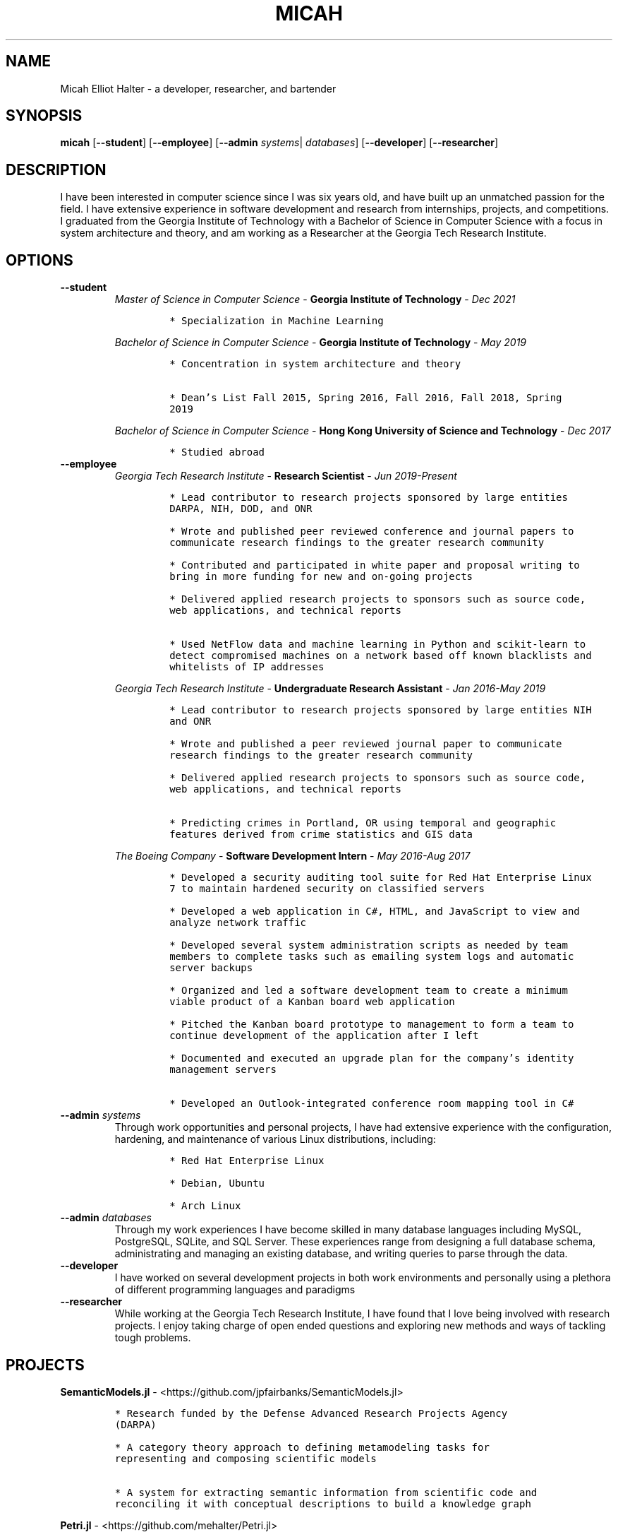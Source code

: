 .TH "MICAH" "1" "" "" "Micah Elliot Halter Manual"
.hy
.SH NAME
.PP
Micah Elliot Halter - a developer, researcher, and bartender
.SH SYNOPSIS
.PP
\f[B]micah\f[R] [\f[B]--student\f[R]] [\f[B]--employee\f[R]] [\f[B]--admin\f[R] \f[I]systems\f[R]| \f[I]databases\f[R]] [\f[B]--developer\f[R]] [\f[B]--researcher\f[R]]
.SH DESCRIPTION
.PP
I have been interested in computer science since I was six years old,
and have built up an unmatched passion for the field. I have extensive
experience in software development and research from internships,
projects, and competitions. I graduated from the Georgia Institute of
Technology with a Bachelor of Science in Computer Science with a focus
in system architecture and theory, and am working as a Researcher at the
Georgia Tech Research Institute.
.SH OPTIONS
.TP
.B \f[B]--student\f[R]
.RS
\f[I]Master of Science in Computer Science\f[R] - \f[B]Georgia Institute
of Technology\f[R] - \f[I]Dec\ 2021\f[R]
.IP
.nf
\f[C]
* Specialization in Machine Learning
\f[R]
.fi
.PP
\f[I]Bachelor of Science in Computer Science\f[R] - \f[B]Georgia
Institute of Technology\f[R] - \f[I]May\ 2019\f[R]
.IP
.nf
\f[C]
* Concentration in system architecture and theory

* Dean\[cq]s List Fall 2015, Spring 2016, Fall 2016, Fall 2018, Spring
2019
\f[R]
.fi
.PP
\f[I]Bachelor of Science in Computer Science\f[R] - \f[B]Hong Kong
University of Science and Technology\f[R] - \f[I]Dec\ 2017\f[R]
.IP
.nf
\f[C]
* Studied abroad
\f[R]
.fi
.RE
.TP
.B \f[B]--employee\f[R]
.RS
\f[I]Georgia Tech Research Institute\f[R] - \f[B]Research
Scientist\f[R] - \f[I]Jun\ 2019-Present\f[R]
.IP
.nf
\f[C]
* Lead contributor to research projects sponsored by large entities
DARPA, NIH, DOD, and ONR

* Wrote and published peer reviewed conference and journal papers to
communicate research findings to the greater research community

* Contributed and participated in white paper and proposal writing to
bring in more funding for new and on-going projects

* Delivered applied research projects to sponsors such as source code,
web applications, and technical reports

* Used NetFlow data and machine learning in Python and scikit-learn to
detect compromised machines on a network based off known blacklists and
whitelists of IP addresses

\f[R]
.fi
.PP
\f[I]Georgia Tech Research Institute\f[R] - \f[B]Undergraduate Research
Assistant\f[R] - \f[I]Jan\ 2016-May\ 2019\f[R]
.IP
.nf
\f[C]
* Lead contributor to research projects sponsored by large entities NIH
and ONR

* Wrote and published a peer reviewed journal paper to communicate
research findings to the greater research community

* Delivered applied research projects to sponsors such as source code,
web applications, and technical reports

* Predicting crimes in Portland, OR using temporal and geographic
features derived from crime statistics and GIS data

\f[R]
.fi
.PP
\f[I]The Boeing Company\f[R] - \f[B]Software Development
Intern\f[R] - \f[I]May\ 2016-Aug\ 2017\f[R]
.IP
.nf
\f[C]
* Developed a security auditing tool suite for Red Hat Enterprise Linux
7 to maintain hardened security on classified servers

* Developed a web application in C#, HTML, and JavaScript to view and
analyze network traffic

* Developed several system administration scripts as needed by team
members to complete tasks such as emailing system logs and automatic
server backups

* Organized and led a software development team to create a minimum
viable product of a Kanban board web application

* Pitched the Kanban board prototype to management to form a team to
continue development of the application after I left

* Documented and executed an upgrade plan for the company\[cq]s identity
management servers

* Developed an Outlook-integrated conference room mapping tool in C#

\f[R]
.fi
.RE
.TP
.B \f[B]--admin\f[R] \f[I]systems\f[R]
Through work opportunities and personal projects, I have had extensive
experience with the configuration, hardening, and maintenance of various
Linux distributions, including:
.RS
.IP
.nf
\f[C]
* Red Hat Enterprise Linux

* Debian, Ubuntu

* Arch Linux
\f[R]
.fi
.RE
.TP
.B \f[B]--admin\f[R] \f[I]databases\f[R]
Through my work experiences I have become skilled in many database
languages including MySQL, PostgreSQL, SQLite, and SQL Server. These
experiences range from designing a full database schema, administrating
and managing an existing database, and writing queries to parse through
the data.
.TP
.B \f[B]--developer\f[R]
I have worked on several development projects in both work environments
and personally using a plethora of different programming languages and
paradigms
.TP
.B \f[B]--researcher\f[R]
While working at the Georgia Tech Research Institute, I have found that
I love being involved with research projects. I enjoy taking charge of
open ended questions and exploring new methods and ways of tackling
tough problems.
.SH PROJECTS
.PP
\f[B]SemanticModels.jl\f[R] -
<https://github.com/jpfairbanks/SemanticModels.jl>
.IP
.nf
\f[C]
* Research funded by the Defense Advanced Research Projects Agency
(DARPA)

* A category theory approach to defining metamodeling tasks for
representing and composing scientific models

* A system for extracting semantic information from scientific code and
reconciling it with conceptual descriptions to build a knowledge graph
\f[R]
.fi
.PP
\f[B]Petri.jl\f[R] -
<https://github.com/mehalter/Petri.jl>
.IP
.nf
\f[C]
* A stochastic petri net modeling framework for the Julia programming
language

* Allow petri nets to be compiled to Gillespie and differential equation
based simulations
\f[R]
.fi
.PP
\f[B]VirtualEnv.jl\f[R] -
<https://github.com/mehalter/VirtualEnv.jl>
.IP
.nf
\f[C]
* Self-contained virtual environments for the Julia programming language

* A reimplementation of \f[C]venv\f[R] from Python in Julia
\f[R]
.fi
.PP
\f[B]Corsair Database\f[R]
.IP
.nf
\f[C]
* Research funded by the Office of Naval Research (ONR)

* Developed a web application for viewing and analyzing sonar SAS data
using Go, Python, and PostgresDB deployed with Docker and Drone.io

* Engineered a database for managing scientific experiments to utilize
the speed and efficiency of using a rigid relational database, while
being flexible enough to handle the changing data requirements of
scientific experimentation
\f[R]
.fi
.SH NOTES
.PP
Outside of the field of computer science I have many hobbies and
passions including Ultimate Frisbee, coffee, and music.
.PP
At Georgia Tech and the greater Atlanta area, I am a very active member
of the Ultimate Frisbee community. This includes playing on multiple
competitive teams throughout the years and competing in tournaments
nationally and globally.
.PP
I have been an avid coffee enthusiast for several years, frequenting
many coffee shops, getting to know local coffee roasters and baristas,
and hand brewing my own craft coffee.
.PP
Growing up I was very involved with band and played many instruments
including piano and flute. Nowadays I don\[cq]t play very often, but
love to attend concerts and live music events.
.SH SEE ALSO
.PP
Phone: +1 704 490 9840
.PP
Email: <micah\[at]mehalter.com>
.PP
GPG: BEB8 056E 542A 33EB 8A4B 081F 723F 998E 98D9
3D50 (http://keys.gnupg.net/pks/lookup?op=vindex&fingerprint=on&search=0x723F998E98D93D50)
.PP
Website: <https://mehalter.com>
.PP
Git: <https://git.mehalter.com/mehalter>
.SH AUTHORS
Micah Elliot Halter.
